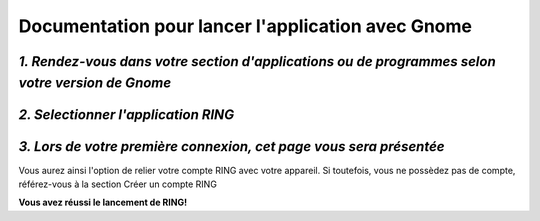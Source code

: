 .. lancer_gnome:

Documentation pour lancer l'application avec Gnome 
===================================================

*1. Rendez-vous dans votre section d'applications ou de programmes selon votre version de Gnome*
----------------------------------------------------------------------------------------------------

*2. Selectionner l'application RING*
---------------------------------------
.. image:: lancer_gnome/capture1.png
	:scale: 200

*3. Lors de votre première connexion, cet page vous sera présentée*
---------------------------------------------------------------------------------
.. image:: ./lancer_gnome/capture2.png
	:scale: 200
Vous aurez ainsi l'option de relier votre compte RING avec votre appareil.
Si toutefois, vous ne possèdez pas de compte, référez-vous à la section Créer un compte RING

**Vous avez réussi le lancement de RING!**

